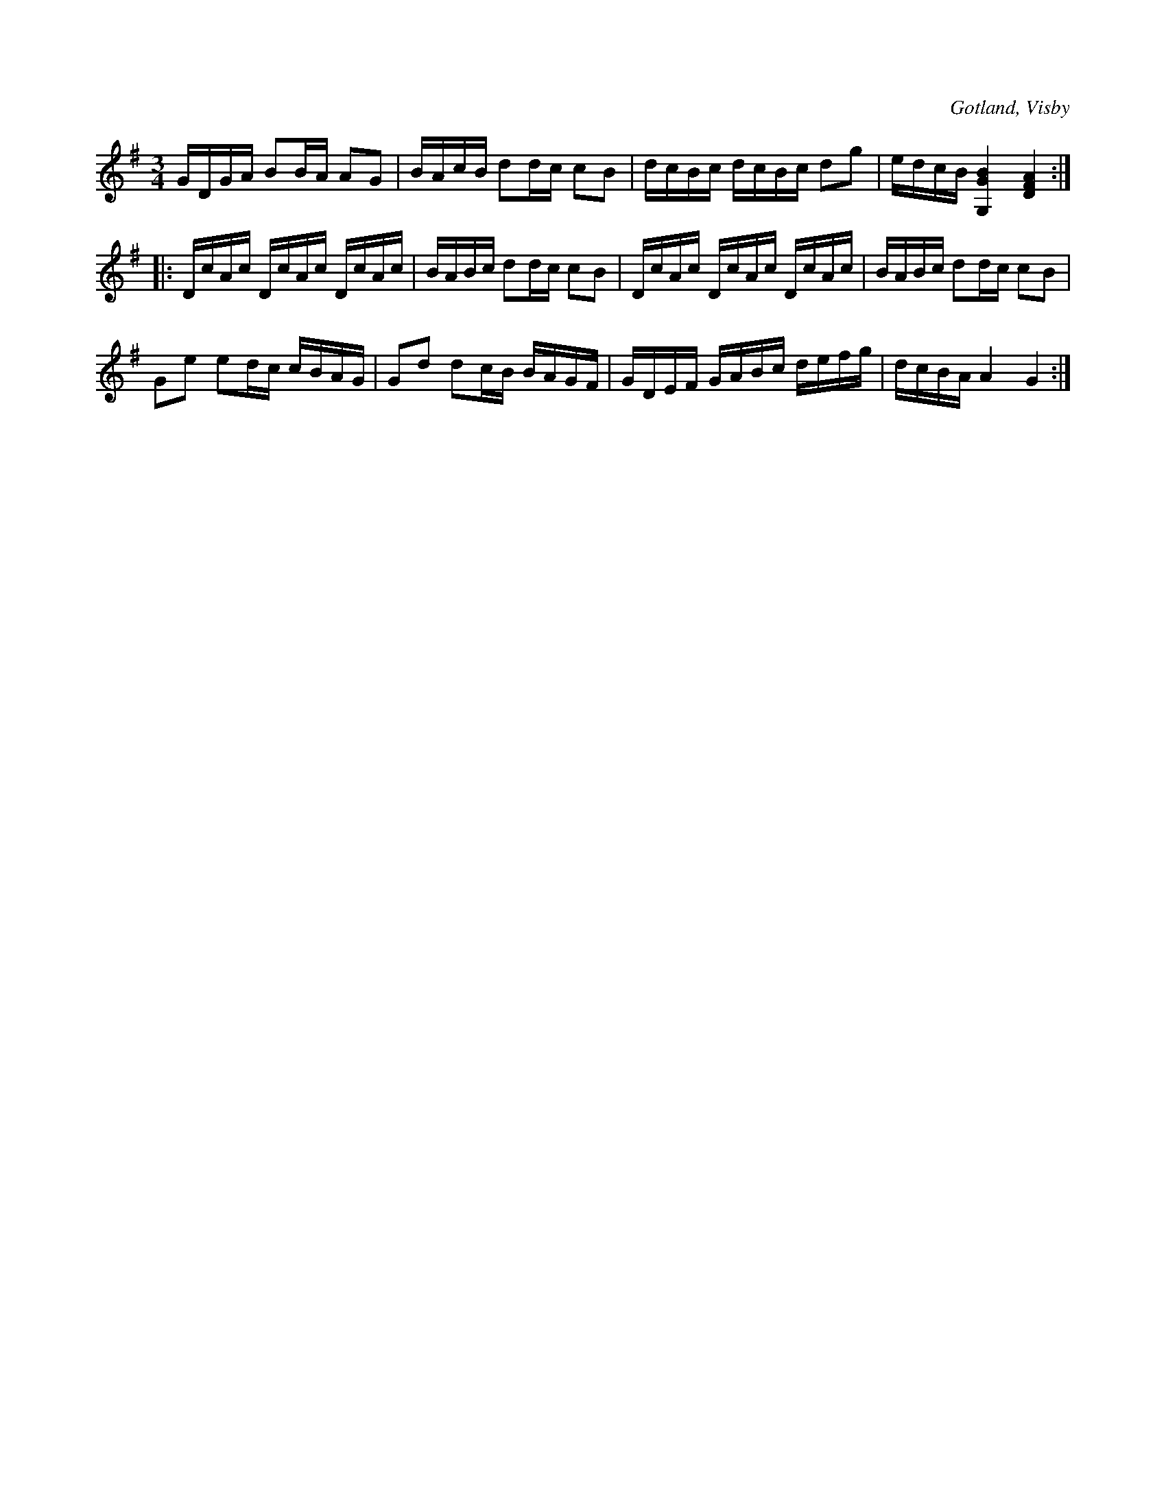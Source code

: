 X:358
Z:Fredrik Lönngren 2008-07-14: Påminner om en annan polska. Kan dock i skrivande stund inte komma på vilken.
T:
R:polska
S:Ur von Baumgartens samling, Visby.
O:Gotland, Visby
M:3/4
L:1/16
K:G
GDGA B2BA A2G2|BAcB d2dc c2B2|dcBc dcBc d2g2|edcB[G,4G4B4] [D4F4A4]::
DcAc DcAc DcAc|BABc d2dc c2B2|DcAc DcAc DcAc|BABc d2dc c2B2|
G2e2 e2dc cBAG|G2d2 d2cB BAGF|GDEF GABc defg|dcBA A4 G4:|


